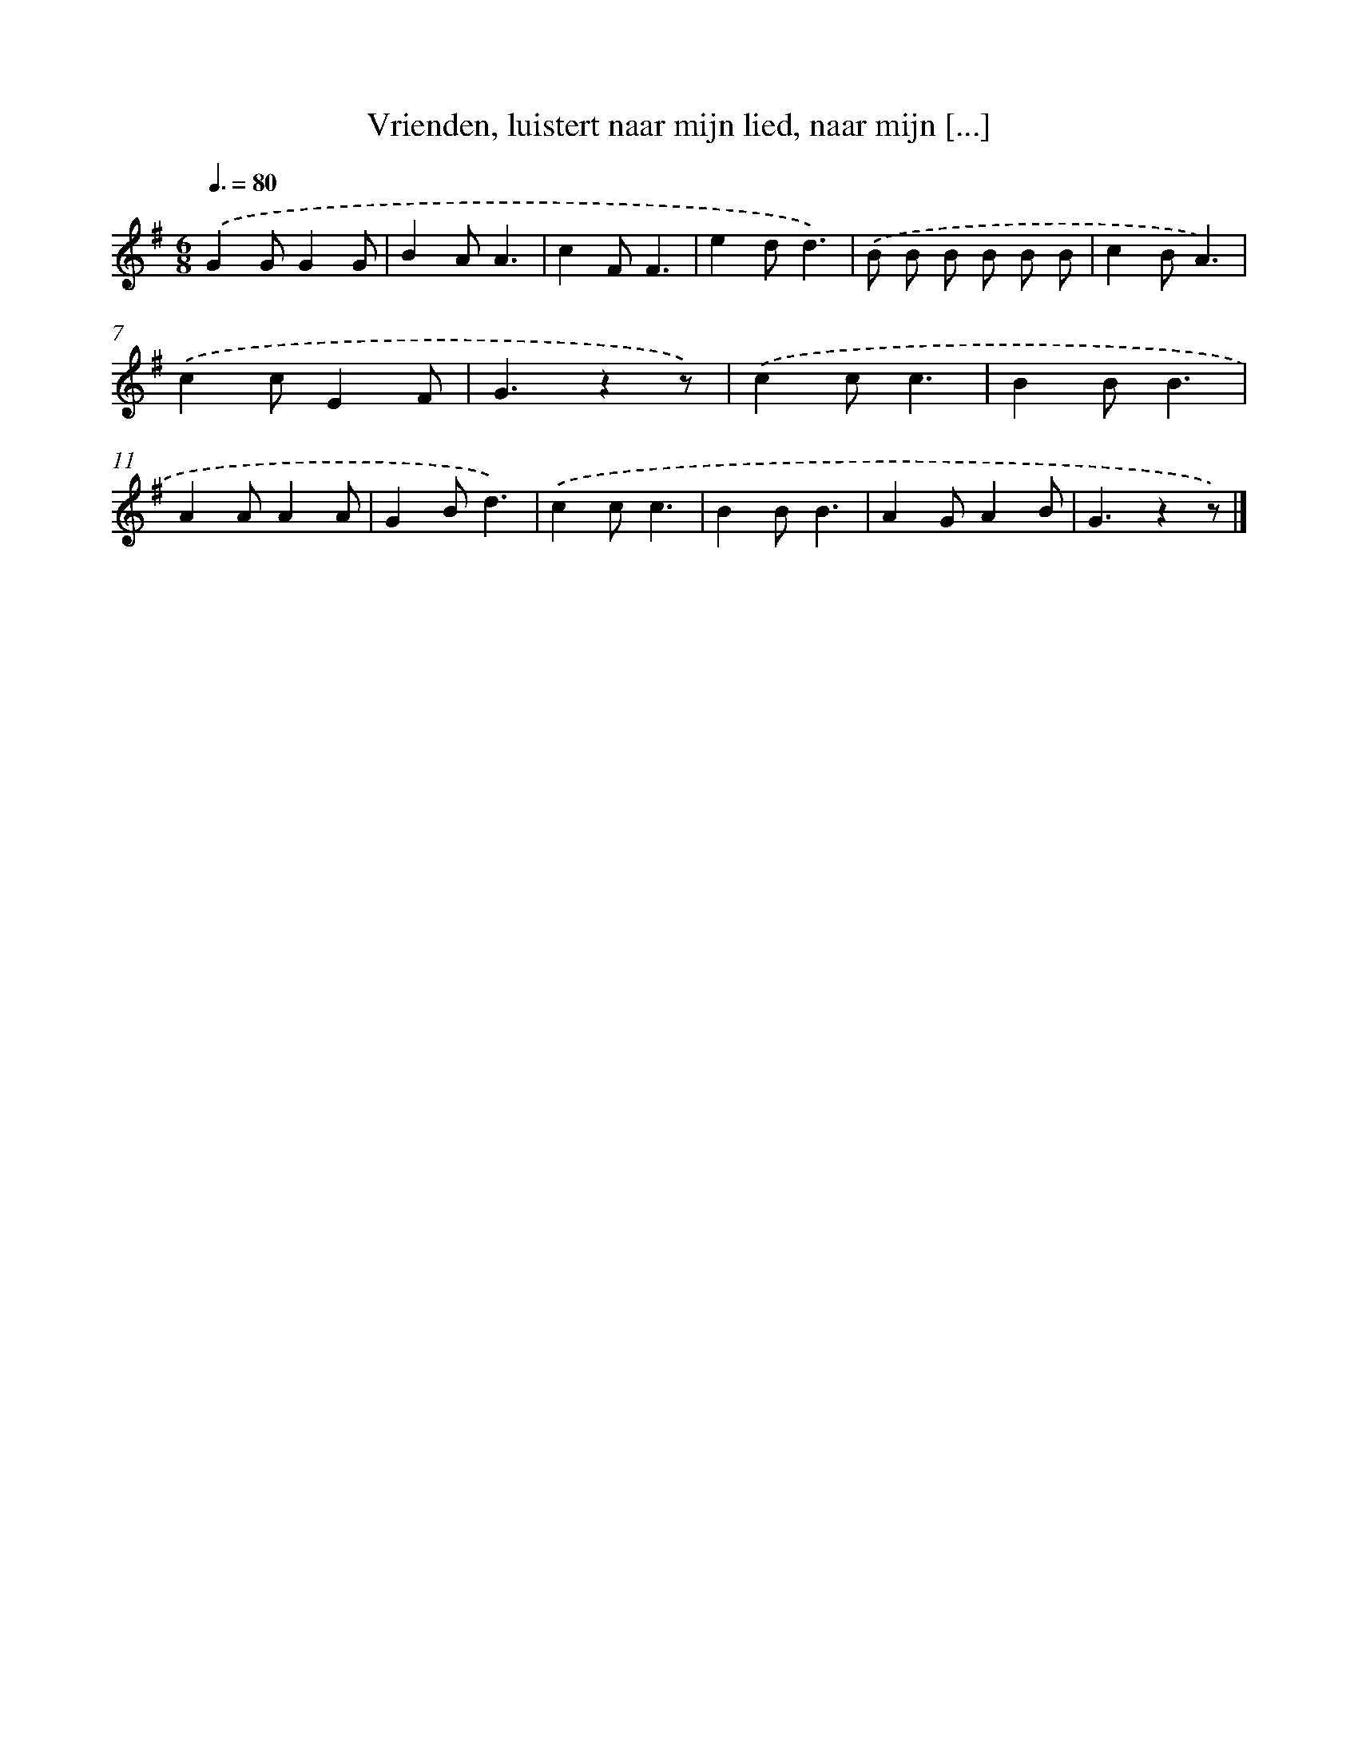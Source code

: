 X: 5380
T: Vrienden, luistert naar mijn lied, naar mijn [...]
%%abc-version 2.0
%%abcx-abcm2ps-target-version 5.9.1 (29 Sep 2008)
%%abc-creator hum2abc beta
%%abcx-conversion-date 2018/11/01 14:36:18
%%humdrum-veritas 2283317128
%%humdrum-veritas-data 1173160624
%%continueall 1
%%barnumbers 0
L: 1/4
M: 6/8
Q: 3/8=80
K: G clef=treble
.('GG/GG/ |
BA/A3/ |
cF/F3/ |
ed/d3/) |
.('B/ B/ B/ B/ B/ B/ |
cB/A3/) |
.('cc/EF/ |
G3/zz/) |
.('cc/c3/ |
BB/B3/ |
AA/AA/ |
GB/d3/) |
.('cc/c3/ |
BB/B3/ |
AG/AB/ |
G3/zz/) |]
